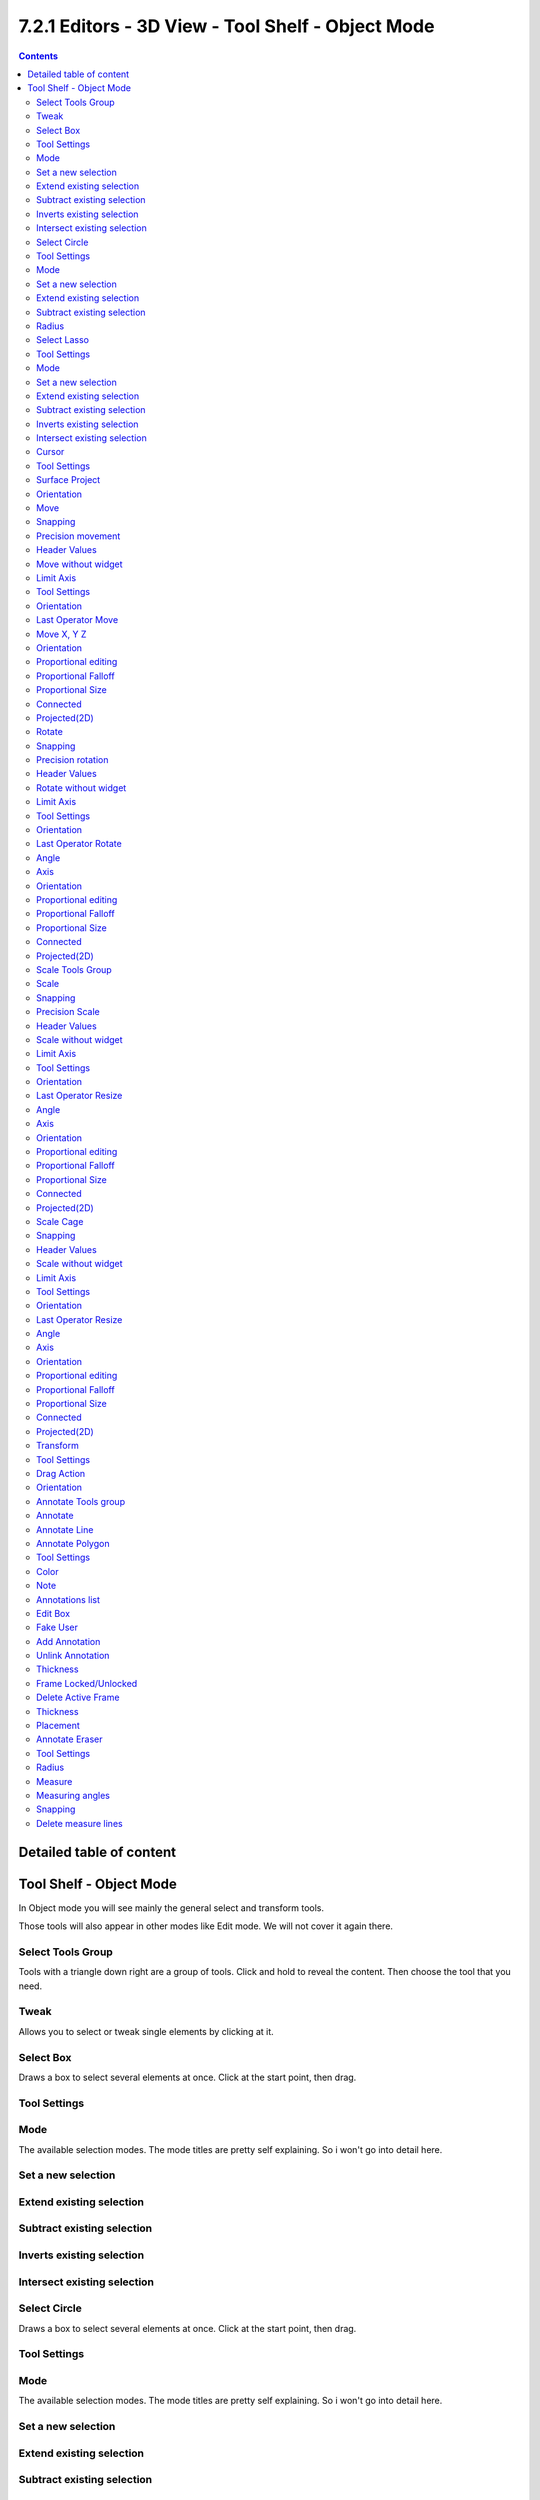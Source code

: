 ***************************************************
7.2.1 Editors - 3D View - Tool Shelf -  Object Mode
***************************************************

.. contents:: Contents




Detailed table of content
=========================




Tool Shelf - Object Mode
========================

In Object mode you will see mainly the general select and transform tools. 

.. image:: graphics/7.2.1_Editors_-_3D_View_-_Tool_Shelf_-__Object_Mode/10000201000000BD0000015903804DDE41FE7E95.png

Those tools will also appear in other modes like Edit mode. We will not cover it again there.



Select Tools Group
------------------

Tools with a triangle down right are a group of tools. Click and hold to reveal the content. Then choose the tool that you need.

.. image:: graphics/7.2.1_Editors_-_3D_View_-_Tool_Shelf_-__Object_Mode/10000201000000E6000000BABB9E8BD837FA3C5B.png



Tweak
-----

Allows you to select or tweak single elements by clicking at it.



Select Box
----------

Draws a box to select several elements at once. Click at the start point, then drag.



Tool Settings
-------------



Mode
----

The available selection modes. The mode titles are pretty self explaining. So i won't go into detail here.



Set a new selection
-------------------



Extend existing selection
-------------------------



Subtract existing selection
---------------------------



Inverts existing selection
--------------------------



Intersect existing selection
----------------------------



Select Circle
-------------

Draws a box to select several elements at once. Click at the start point, then drag.



Tool Settings
-------------



Mode
----

The available selection modes. The mode titles are pretty self explaining. So i won't go into detail here.



Set a new selection
-------------------



Extend existing selection
-------------------------



Subtract existing selection
---------------------------



Radius
------

The brush radius.



Select Lasso
------------

Draws a box to select several elements at once. Click at the start point, then drag.

.. image:: graphics/7.2.1_Editors_-_3D_View_-_Tool_Shelf_-__Object_Mode/10000201000000ED000000CD0EF0D99B816A7446.png



Tool Settings
-------------



Mode
----

The available selection modes. The mode titles are pretty self explaining. So i won't go into detail here.



Set a new selection
-------------------



Extend existing selection
-------------------------



Subtract existing selection
---------------------------



Inverts existing selection
--------------------------



Intersect existing selection
----------------------------



Cursor
------

The cursor tool allows you to move the 3d cursor around.



Tool Settings
-------------



Surface Project
---------------

Project the 3D cursor onto the surface.



Orientation
-----------

The 3d cursor can have different orientations. The menu items should be self explaining.

.. image:: graphics/7.2.1_Editors_-_3D_View_-_Tool_Shelf_-__Object_Mode/10000201000000750000007DB083385A7C73281A.png



Move
----

Activates the move tool. Activating the move tool also reveals a move widget at the object. This widget allows you to move the object around, by using the corresponding axis.

.. image:: graphics/7.2.1_Editors_-_3D_View_-_Tool_Shelf_-__Object_Mode/1000020100000125000001236415A40CBF00A4CF.png

When you click at one of the square buttons at the icon, then you can move the object along the plane of the two adjacent axis. The rectangle buttons between the arrows allows you to move in direction of the blue and green arrows. This can also be done by clicking at the tip of the arrow and holding down shift. Then you can move the cube along the two other axis.



Snapping
--------

Holding down Ctrl activates temporary global snapping.



Precision movement
------------------

When you hold down shift, then you will have a much slower but also much preciser movement.



Header Values
-------------

When you move your object then you will see some values in the header, which defines the current position of the object. 

.. image:: graphics/7.2.1_Editors_-_3D_View_-_Tool_Shelf_-__Object_Mode/10000201000000F00000001AC426EC5611FEF97B.png

The value m stands for the default metric system. Meters. You can change the units in the Properties editor in the Scene properties in the Units panel. When you choose kilometers here then you will see a km instead m.

The value D stands for the distance of the current selected axis. This can also be two axis. Then you have two d values. The value in the brackets is then the direct distance to the starting point.

.. image:: graphics/7.2.1_Editors_-_3D_View_-_Tool_Shelf_-__Object_Mode/1000020100000112000000182471F6827695E23F.png

These values are always relative to the starting point. You always start with zero, regardless of the real world position.



Move without widget
-------------------

You don't have to use the widget to move the object. You can also click aside of it, and drag the object around. The mouse turns into a move cursor. The standard behaviour then is to move in screen space. When you want to move into a specific axis, then press X or Y or Z to limit the movement to this axis.



Limit Axis
----------

When you want to rotate a specific axis, then press X or Y or Z to limit the rotation to this axis. You usually start in global orientation. But you can change this in the Orientation settings.

.. image:: graphics/7.2.1_Editors_-_3D_View_-_Tool_Shelf_-__Object_Mode/100002010000011D000000CC2D097956E90B5F42.png

.. image:: graphics/7.2.1_Editors_-_3D_View_-_Tool_Shelf_-__Object_Mode/10000201000000F00000001AC426EC5611FEF97B.png

By holding down the mouse button and pressing the X, Y or Z key twice you can toggle this to local. But also to other orientations. This depends in what orientation you start. With normal you can toggle that way between Normal and








Tool Settings
-------------








Orientation
-----------

The widget can have different orientations. The menu items should be self explaining.

.. image:: graphics/7.2.1_Editors_-_3D_View_-_Tool_Shelf_-__Object_Mode/1000020100000073000000C9CCBC3579AE25B958.png



Last Operator Move
------------------



Move X, Y Z
-----------

The position. Attention, the actual world orientation and rotation does not matter here. It always starts with a value of zero, and moves relative to this zero then. For the actual location values have a look in the sidebar in the transform panel.



Orientation
-----------

The widget can have different orientations. The menu items should be self explaining.

.. image:: graphics/7.2.1_Editors_-_3D_View_-_Tool_Shelf_-__Object_Mode/1000020100000073000000C9CCBC3579AE25B958.png



Proportional editing
--------------------

Enables proportional editing. Activating proportional editing reveals further settings.



Proportional Falloff
--------------------

Here you can adjust the falloff methods.



Proportional Size
-----------------

Here you can see and adjust the falloff radius.



Connected
---------

The proportional falloff gets calculated for connected parts only.



Projected(2D)
-------------

The proportional falloff gets calculated in the screen space. Depth doesn't play a role. When it's in the radius, then it gets calculated.



Rotate
------

Activates the Rotate tool. Activating the move tool also reveals a rotate widget at the object. This widget allows you to rotate the object, by using the corresponding axis.

.. image:: graphics/7.2.1_Editors_-_3D_View_-_Tool_Shelf_-__Object_Mode/10000201000000F3000000EDF620A3E81FEA972B.png



Snapping
--------

Holding down Ctrl activates temporary global snapping.



Precision rotation
------------------

When you hold down shift, then you will have a much slower but also much preciser rotation.



Header Values
-------------

When you rotate your object then you will see some values in the header, which defines the current rotation of the object. The rotation is shown in degrees.

.. image:: graphics/7.2.1_Editors_-_3D_View_-_Tool_Shelf_-__Object_Mode/100002010000007800000018EF36886C2FAEA86A.png



Rotate without widget
---------------------

You don't have to use the widget to rotate the object. You can also click asides and drag the object around. A black arrow will appear. The standard behaviour then is to rotate in viewport orientation. 

.. image:: graphics/7.2.1_Editors_-_3D_View_-_Tool_Shelf_-__Object_Mode/1000020100000121000000F3B4D9DA56D085D1E8.png



Limit Axis
----------

When you want to rotate a specific axis, then press X or Y or Z to limit the rotation to this axis. You usually start in global orientation. But you can change this in the Orientation settings.

.. image:: graphics/7.2.1_Editors_-_3D_View_-_Tool_Shelf_-__Object_Mode/100002010000011D000000CC2D097956E90B5F42.png

.. image:: graphics/7.2.1_Editors_-_3D_View_-_Tool_Shelf_-__Object_Mode/10000201000000AB0000001DFF54C09A0F8E088C.png

By holding down the mouse button and pressing the X, Y or Z key twice you can toggle this to local. But also to other orientations. This depends in what orientation you start. With normal you can toggle that way between Normal and Global.



Tool Settings
-------------



Orientation
-----------

The 3d cursor can have different orientations. The menu items should be self explaining.



Last Operator Rotate
--------------------



Angle
-----

The rotation. Attention, the actual world orientation and rotation does not matter here. It always starts with a value of zero, and rotates relative to this zero then. For the actual rotation values have a look in the sidebar in the transform panel.



Axis
----

Which axis to rotate.



Orientation
-----------

The widget can have different orientations. The menu items should be self explaining.



Proportional editing
--------------------

Enables proportional editing. Activating proportional editing reveals further settings.



Proportional Falloff
--------------------

Here you can adjust the falloff methods.



Proportional Size
-----------------

Here you can see and adjust the falloff radius.



Connected
---------

The proportional falloff gets calculated for connected parts only.



Projected(2D)
-------------

The proportional falloff gets calculated in the screen space. Depth doesn't play a role. When it's in the radius, then it gets calculated.



Scale Tools Group
-----------------

You can use two scale tools with different widget styles.



Scale
-----

Activates the Scale tool. Activating the scale tool also reveals a traditional scale widget at the object. This widget allows you to scale the object, by using the corresponding axis. When you click at the outer white circle and drag, then you can scale the object uniformly.

.. image:: graphics/7.2.1_Editors_-_3D_View_-_Tool_Shelf_-__Object_Mode/100002010000010A00000100CDD6A4086E4FFA9E.png

The rectangle buttons between the arrows allows you to scale in direction of the adjacent arrows. This can also be done by clicking at the tip of the arrow and holding down shift. Then you can scale the cube along the two other axis.



Snapping
--------

Holding down Ctrl activates temporary global snapping.



Precision Scale
---------------

When you hold down shift, then you will have a much slower but also much preciser scale.



Header Values
-------------

When you scale your object then you will see some values in the header, which defines the current scale of the object.

.. image:: graphics/7.2.1_Editors_-_3D_View_-_Tool_Shelf_-__Object_Mode/100002010000008F00000017BB39FDF13178D937.png

These values are always relative to the starting point. You always start with 1, regardless of the real world scale.



Scale without widget
--------------------

You don't have to use the widget to scale the object. You can also click asides and drag the object around. A black arrow will appear. The standard behaviour then is to scale uniformly. When you want to scale into a specific axis, then press X or Y or Z to limit the scale to this axis.



Limit Axis
----------

When you want to rotate a specific axis, then press X or Y or Z to limit the scale to this axis. You usually start in global orientation. But you can change this in the Orientation settings.

.. image:: graphics/7.2.1_Editors_-_3D_View_-_Tool_Shelf_-__Object_Mode/100002010000011D000000CC2D097956E90B5F42.png

.. image:: graphics/7.2.1_Editors_-_3D_View_-_Tool_Shelf_-__Object_Mode/10000201000000AB0000001DFF54C09A0F8E088C.png

By holding down the mouse button and pressing the X, Y or Z key twice you can toggle this to local. But also to other orientations. This depends in what orientation you start. With normal you can toggle that way between Normal and Global.



Tool Settings
-------------



Orientation
-----------

The 3d cursor can have different orientations. The menu items should be self explaining.

.. image:: graphics/7.2.1_Editors_-_3D_View_-_Tool_Shelf_-__Object_Mode/1000020100000073000000C9CCBC3579AE25B958.png



Last Operator Resize
--------------------



Angle
-----

The rotation. Attention, the actual world orientation and rotation does not matter here. It always starts with a value of zero, and rotates relative to this zero then. For the actual rotation values have a look in the sidebar in the transform panel.



Axis
----

Which axis to rotate.



Orientation
-----------

The widget can have different orientations. The menu items should be self explaining.

.. image:: graphics/7.2.1_Editors_-_3D_View_-_Tool_Shelf_-__Object_Mode/1000020100000073000000C9CCBC3579AE25B958.png



Proportional editing
--------------------

Enables proportional editing. Activating proportional editing reveals further settings.



Proportional Falloff
--------------------

Here you can adjust the falloff methods.



Proportional Size
-----------------

Here you can see and adjust the falloff radius.



Connected
---------

The proportional falloff gets calculated for connected parts only.



Projected(2D)
-------------

The proportional falloff gets calculated in the screen space. Depth doesn't play a role. When it's in the radius, then it gets calculated.



Scale Cage
----------

Activates the Scale tool. Activating the scale tool also reveals a scale widget in cage style at the object. This widget allows you to scale the object by clicking at the white handler points and drag them in the desired direction.

.. image:: graphics/7.2.1_Editors_-_3D_View_-_Tool_Shelf_-__Object_Mode/10000201000000F9000000F996E68CFAB998AA5D.png



Snapping
--------

Holding down Ctrl activates temporary global snapping.



Header Values
-------------

When you scale your object then you will see some values in the header, which defines the current scale of the object.

.. image:: graphics/7.2.1_Editors_-_3D_View_-_Tool_Shelf_-__Object_Mode/100002010000008F00000017BB39FDF13178D937.png

These values are always relative to the starting point. You always start with 1, regardless of the real world scale.



Scale without widget
--------------------

You don't have to use the widget to scale the object. You can also click asides and drag the object around. A black arrow will appear. The standard behaviour then is to scale uniformly. When you want to scale into a specific axis, then press X or Y or Z to limit the scale to this axis.



Limit Axis
----------

When you want to rotate a specific axis, then press X or Y or Z to limit the rotation to this axis. You usually start in global orientation. But you can change this in the Orientation settings.

.. image:: graphics/7.2.1_Editors_-_3D_View_-_Tool_Shelf_-__Object_Mode/100002010000011D000000CC2D097956E90B5F42.png

.. image:: graphics/7.2.1_Editors_-_3D_View_-_Tool_Shelf_-__Object_Mode/100002010000008F00000017BB39FDF13178D937.png

By holding down the mouse button and pressing the X, Y or Z key twice you can toggle this to local. But also to other orientations. This depends in what orientation you start. With normal you can toggle that way between Normal and Global.



Tool Settings
-------------



Orientation
-----------

The 3d cursor can have different orientations. The menu items should be self explaining.



Last Operator Resize
--------------------



Angle
-----

The rotation. Attention, the actual world orientation and rotation does not matter here. It always starts with a value of zero, and rotates relative to this zero then. For the actual rotation values have a look in the sidebar in the transform panel.



Axis
----

Which axis to rotate.



Orientation
-----------

The widget can have different orientations. The menu items should be self explaining.



Proportional editing
--------------------

Enables proportional editing. Activating proportional editing reveals further settings.



Proportional Falloff
--------------------

Here you can adjust the falloff methods.



Proportional Size
-----------------

Here you can see and adjust the falloff radius.



Connected
---------

The proportional falloff gets calculated for connected parts only.



Projected(2D)
-------------

The proportional falloff gets calculated in the screen space. Depth doesn't play a role. When it's in the radius, then it gets calculated.



Transform
---------

Transform reveals a multi transform widget with all three transform methods available at once. Move, Rotate and Scale.

The rules are the same than for the single tools, and also the last operators. Dependant of which widget part you pull here. So i won't go into detail again here.



Tool Settings
-------------



Drag Action
-----------

Here you can define what kind of transform should happen when you click not at the widget but besides, and drag the mouse.



Orientation
-----------

The 3d cursor can have different orientations. The menu items should be self explaining.



Annotate Tools group
--------------------

The annotation tool is available in multiple editors. With this tool you can write notes at the screen. The annotate tools is the little brother of the grease pencil objects.

Further settings for annotate can be found in the sidebar. Here you can also remove an annotation when you don't longer need it. And here you can also adjust the size of the stroke.

.. image:: graphics/7.2.1_Editors_-_3D_View_-_Tool_Shelf_-__Object_Mode/10000000000000DC0000007CB2A06FC7EF0DD03B.jpg



Annotate
--------

Draw free-hand strokes in the main window.



Annotate Line
-------------

Click and drag to create a line.



Annotate Polygon
----------------

Click multiple times to create multiple connected lines. The current polygon is finished when Esc or RMB is pressed.



Tool Settings
-------------

The tool settings for Annotate, Annotate Line and Annotate Polygon are the same.



Color
-----

Clicking at the left color field reveals a color picker where you can define the color for the annotation stroke.



Note
----

Clicking at the Note dropdown box reveals a panel with further settings. It's the same content than in the annotations in the View tab.



Annotations list
----------------

Here you can add, remove and rename new annotations.

.. image:: graphics/7.2.1_Editors_-_3D_View_-_Tool_Shelf_-__Object_Mode/10000201000000FF0000010D549C1B788BA0397E.png



Edit Box
--------

The name of the current annotation. You can rename the annotation to your needs here.



Fake User
---------

Assign a fake user to this annotation. Fake users is a odd concept to keep data in the scene even if it has no user somewhere. The fake user is then a dummy user so that the object is not deleted when saving the scene. 



Add Annotation
--------------

Add a new annotation.



Unlink Annotation
-----------------

Delete the annotation.



Thickness
---------

The thickness of the annotation stroke.



Frame Locked/Unlocked
---------------------

Lock frame displayed by current layer. This toggles whether the active layer is the only one that can be edited.



Delete Active Frame
-------------------

Deletes the active frame from the active grease pencil layer.



Thickness
---------

The thickness of the annotation stroke.



Placement
---------

Here you can define how annotation strokes are aligned in the 3d space.



Annotate Eraser
---------------

Click and drag to remove annotate lines.



Tool Settings
-------------



Radius
------

The radius of the eraser pencil.



Measure
-------

Allows you to draw measure lines into the view.

The measure tool has a few options, which are described in the tooltip.

New measure lines gets created by left clicking and dragging.

When you change the tool then the measure lines becomes visible. But they are not removed. When you activate the measure tool then they reappear.



Measuring angles
----------------

When you want to measure an angle, first create a straight measure line. Then grab it in the middle to drag out a new point at the line. Then align everything proper.



Snapping
--------

Holding down Ctrl activates temporary global snapping.



Delete measure lines
--------------------

Select them and press delete. When you have selected an angle point then first this angle point gets deleted. You need to have to select a endpoint to make the whole stroke active.

